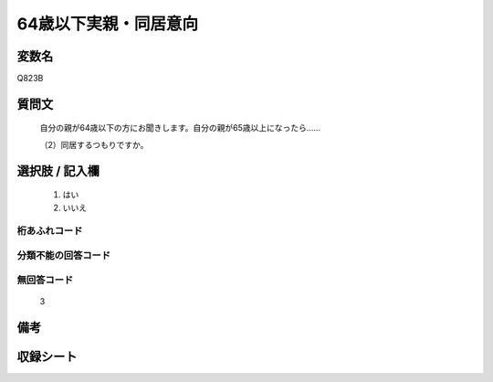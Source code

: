 .. title:: Q823B
.. rst-cllass:: item
====================================================================================================
64歳以下実親・同居意向
====================================================================================================

.. rst-class:: varname
変数名
==================

Q823B

.. rst-class:: question
質問文
==================


   自分の親が64歳以下の方にお聞きします。自分の親が65歳以上になったら……


   （2）同居するつもりですか。



.. rst-class:: answer
選択肢 / 記入欄
======================

  
     1. はい
  
     2. いいえ
  



.. rst-class:: overflow
桁あふれコード
-------------------------------
  


.. rst-class:: not_available
分類不能の回答コード
-------------------------------------
  


.. rst-class:: not_available
無回答コード
-------------------------------------
  3


.. rst-class:: bikou
備考
==================



.. rst-class:: include_sheet
収録シート
=======================================
.. hlist::
   :columns: 3
   
   
   * p1_4
   
   * p4_4
   
   * p5b_4
   
   * p7_4
   
   * p10_4
   
   


.. index:: Q823B
